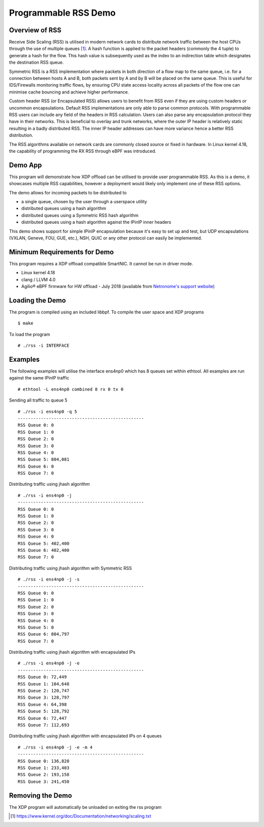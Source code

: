 Programmable RSS Demo
=====================

Overview of RSS
~~~~~~~~~~~~~~~

Receive Side Scaling (RSS) is utilised in modern network cards to distribute
network traffic between the host CPUs through the use of multiple queues [1]_.
A hash function is applied to the packet headers (commonly the 4 tuple) to
generate a hash for the flow. This hash value is subsequently used as the index
to an indirection table which designates the destination RSS queue.

Symmetric RSS is a RSS implementation where packets in both direction of a flow
map to the same queue, i.e. for a connection between hosts A and B, both packets
sent by A and by B will be placed on the same queue.
This is useful for IDS/Firewalls monitoring traffic flows, by ensuring CPU state
access locality across all packets of the flow one can minimise cache bouncing
and achieve higher performance.

Custom header RSS (or Encapsulated RSS) allows users to benefit from RSS even if
they are using custom headers or uncommon encapsulations. Default RSS
implementations are only able to parse common protocols. With programmable RSS
users can include any field of the headers in RSS calculation. Users can also
parse any encapsulation protocol they have in their networks. This is beneficial
to overlay and trunk networks, where the outer IP header is relatively static
resulting in a badly distributed RSS. The inner IP header addresses can have
more variance hence a better RSS distribution.

The RSS algorithms available on network cards are commonly closed source or
fixed in hardware. In Linux kernel 4.18, the capability of programming the
RX RSS through eBPF was introduced.

Demo App
~~~~~~~~

This program will demonstrate how XDP offload can be utilised to provide user
programmable RSS. As this is a demo, it showcases multiple RSS capabilities,
however a deployment would likely only implement one of these RSS options.

The demo allows for incoming packets to be distributed to

- a single queue, chosen by the user through a userspace utility
- distributed queues using a hash algorithm
- distributed queues using a Symmetric RSS hash algorithm
- distributed queues using a hash algorithm against the IPinIP inner headers

This demo shows support for simple IPinIP encapsulation because it's easy to set
up and test, but UDP encapsulations (VXLAN, Geneve, FOU, GUE, etc.), NSH, QUIC
or any other protocol can easily be implemented.

Minimum Requirements for Demo
~~~~~~~~~~~~~~~~~~~~~~~~~~~~~

This program requires a XDP offload compatible SmartNIC. It cannot be run in
driver mode.

- Linux kernel 4.18
- clang / LLVM 4.0
- Agilio® eBPF firmware for HW offload - July 2018
  (available from `Netronome's support website`_)

.. _Netronome's support website: https://help.netronome.com/

Loading the Demo
~~~~~~~~~~~~~~~~

The program is compiled using an included libbpf. To compile the user space and
XDP programs ::

 $ make

To load the program ::

 # ./rss -i INTERFACE

Examples
~~~~~~~~

The following examples will utilise the interface ens4np0 which has 8 queues
set within ethtool. All examples are run against the same IPinIP traffic ::

 # ethtool -L ens4np0 combined 8 rx 0 tx 0

Sending all traffic to queue 5 ::

 # ./rss -i ens4np0 -q 5
 -------------------------------------------------
 RSS Queue 0: 0
 RSS Queue 1: 0
 RSS Queue 2: 0
 RSS Queue 3: 0
 RSS Queue 4: 0
 RSS Queue 5: 804,081
 RSS Queue 6: 0
 RSS Queue 7: 0

Distributing traffic using jhash algorithm ::

 # ./rss -i ens4np0 -j
 -------------------------------------------------
 RSS Queue 0: 0
 RSS Queue 1: 0
 RSS Queue 2: 0
 RSS Queue 3: 0
 RSS Queue 4: 0
 RSS Queue 5: 402,400
 RSS Queue 6: 402,400
 RSS Queue 7: 0

Distributing traffic using jhash algorithm with Symmetric RSS ::

 # ./rss -i ens4np0 -j -s
 -------------------------------------------------
 RSS Queue 0: 0
 RSS Queue 1: 0
 RSS Queue 2: 0
 RSS Queue 3: 0
 RSS Queue 4: 0
 RSS Queue 5: 0
 RSS Queue 6: 804,797
 RSS Queue 7: 0

Distributing traffic using jhash algorithm with encapsulated IPs ::

 # ./rss -i ens4np0 -j -e
 -------------------------------------------------
 RSS Queue 0: 72,449
 RSS Queue 1: 104,648
 RSS Queue 2: 120,747
 RSS Queue 3: 128,797
 RSS Queue 4: 64,398
 RSS Queue 5: 128,792
 RSS Queue 6: 72,447
 RSS Queue 7: 112,693

Distributing traffic using jhash algorithm with encapsulated IPs on 4 queues ::

 # ./rss -i ens4np0 -j -e -m 4
 -------------------------------------------------
 RSS Queue 0: 136,820
 RSS Queue 1: 233,403
 RSS Queue 2: 193,158
 RSS Queue 3: 241,450

Removing the Demo
~~~~~~~~~~~~~~~~~

The XDP program will automatically be unloaded on exiting the rss program

.. [1] https://www.kernel.org/doc/Documentation/networking/scaling.txt
